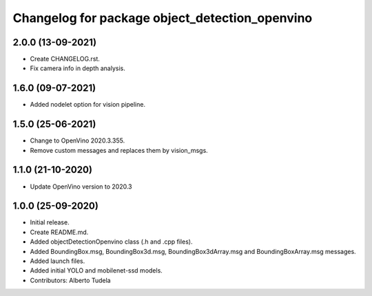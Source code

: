 ^^^^^^^^^^^^^^^^^^^^^^^^^^^^^^^^^^^^^^^^^^^^^^^^^^^
Changelog for package object_detection_openvino
^^^^^^^^^^^^^^^^^^^^^^^^^^^^^^^^^^^^^^^^^^^^^^^^^^^
2.0.0 (13-09-2021)
------------------
* Create CHANGELOG.rst.
* Fix camera info in depth analysis.

1.6.0 (09-07-2021)
------------------
* Added nodelet option for vision pipeline.

1.5.0 (25-06-2021)
------------------
* Change to OpenVino 2020.3.355.
* Remove custom messages and replaces them by vision_msgs.

1.1.0 (21-10-2020)
------------------
* Update OpenVino version to 2020.3

1.0.0 (25-09-2020)
------------------
* Initial release.
* Create README.md.
* Added objectDetectionOpenvino class (.h and .cpp files).
* Added BoundingBox.msg, BoundingBox3d.msg, BoundingBox3dArray.msg and BoundingBoxArray.msg messages.
* Added launch files.
* Added initial YOLO and mobilenet-ssd models.
* Contributors: Alberto Tudela

